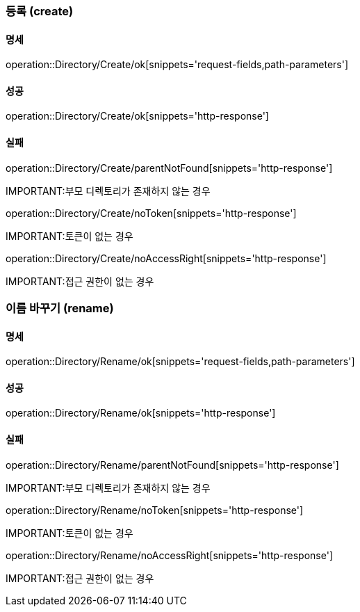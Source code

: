=== 등록 (create)

==== 명세

operation::Directory/Create/ok[snippets='request-fields,path-parameters']

==== 성공

operation::Directory/Create/ok[snippets='http-response']

==== 실패

operation::Directory/Create/parentNotFound[snippets='http-response']

IMPORTANT:부모 디렉토리가 존재하지 않는 경우

operation::Directory/Create/noToken[snippets='http-response']

IMPORTANT:토큰이 없는 경우

operation::Directory/Create/noAccessRight[snippets='http-response']

IMPORTANT:접근 권한이 없는 경우

=== 이름 바꾸기 (rename)

==== 명세

operation::Directory/Rename/ok[snippets='request-fields,path-parameters']

==== 성공

operation::Directory/Rename/ok[snippets='http-response']

==== 실패

operation::Directory/Rename/parentNotFound[snippets='http-response']

IMPORTANT:부모 디렉토리가 존재하지 않는 경우

operation::Directory/Rename/noToken[snippets='http-response']

IMPORTANT:토큰이 없는 경우

operation::Directory/Rename/noAccessRight[snippets='http-response']

IMPORTANT:접근 권한이 없는 경우